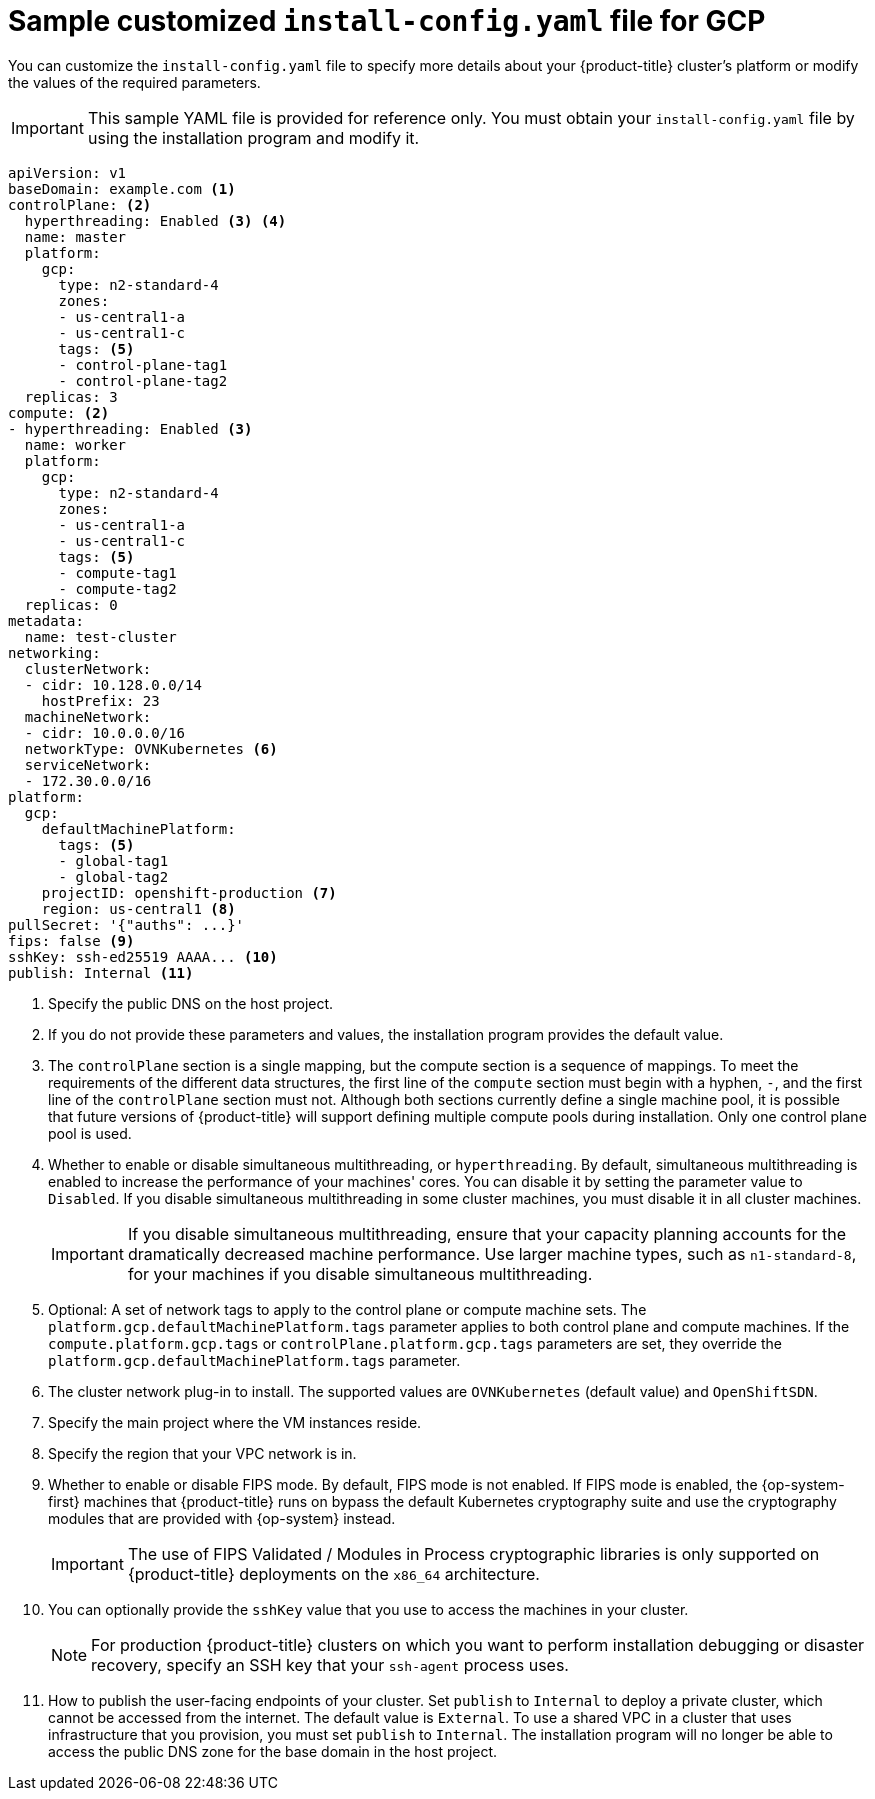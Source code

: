 // Module included in the following assemblies:
//
// * installing/installing_gcp/installing-gcp-user-infra-vpc.adoc

[id="installation-gcp-user-infra-shared-vpc-config-yaml_{context}"]
= Sample customized `install-config.yaml` file for GCP

You can customize the `install-config.yaml` file to specify more details about your {product-title} cluster's platform or modify the values of the required parameters.

[IMPORTANT]
====
This sample YAML file is provided for reference only. You must obtain your `install-config.yaml` file by using the installation program and modify it.
====

[source,yaml]
----
apiVersion: v1
baseDomain: example.com <1>
controlPlane: <2>
  hyperthreading: Enabled <3> <4>
  name: master
  platform:
    gcp:
      type: n2-standard-4
      zones:
      - us-central1-a
      - us-central1-c
      tags: <5>
      - control-plane-tag1
      - control-plane-tag2
  replicas: 3
compute: <2>
- hyperthreading: Enabled <3>
  name: worker
  platform:
    gcp:
      type: n2-standard-4
      zones:
      - us-central1-a
      - us-central1-c
      tags: <5>
      - compute-tag1
      - compute-tag2
  replicas: 0
metadata:
  name: test-cluster
networking:
  clusterNetwork:
  - cidr: 10.128.0.0/14
    hostPrefix: 23
  machineNetwork:
  - cidr: 10.0.0.0/16
  networkType: OVNKubernetes <6>
  serviceNetwork:
  - 172.30.0.0/16
platform:
  gcp:
    defaultMachinePlatform:
      tags: <5>
      - global-tag1
      - global-tag2
    projectID: openshift-production <7>
    region: us-central1 <8>
pullSecret: '{"auths": ...}'
ifndef::openshift-origin[]
fips: false <9>
sshKey: ssh-ed25519 AAAA... <10>
publish: Internal <11>
endif::openshift-origin[]
ifdef::openshift-origin[]
sshKey: ssh-ed25519 AAAA... <9>
publish: Internal <10>
endif::openshift-origin[]
----
<1> Specify the public DNS on the host project.
<2> If you do not provide these parameters and values, the installation program provides the default value.
<3> The `controlPlane` section is a single mapping, but the compute section is a sequence of mappings. To meet the requirements of the different data structures, the first line of the `compute` section must begin with a hyphen, `-`, and the first line of the `controlPlane` section must not. Although both sections currently define a single machine pool, it is possible that future versions of {product-title} will support defining multiple compute pools during installation. Only one control plane pool is used.
<4> Whether to enable or disable simultaneous multithreading, or `hyperthreading`. By default, simultaneous multithreading is enabled to increase the performance of your machines' cores. You can disable it by setting the parameter value to `Disabled`. If you disable simultaneous multithreading in some cluster machines, you must disable it in all cluster machines.
+
[IMPORTANT]
====
If you disable simultaneous multithreading, ensure that your capacity planning accounts for the dramatically decreased machine performance. Use larger machine types, such as `n1-standard-8`, for your machines if you disable simultaneous multithreading.
====
<5> Optional: A set of network tags to apply to the control plane or compute machine sets. The `platform.gcp.defaultMachinePlatform.tags` parameter applies to both control plane and compute machines. If the `compute.platform.gcp.tags` or `controlPlane.platform.gcp.tags` parameters are set, they override the `platform.gcp.defaultMachinePlatform.tags` parameter.
<6> The cluster network plug-in to install. The supported values are `OVNKubernetes` (default value) and `OpenShiftSDN`.
<7> Specify the main project where the VM instances reside.
<8> Specify the region that your VPC network is in.
ifndef::openshift-origin[]
<9> Whether to enable or disable FIPS mode. By default, FIPS mode is not enabled. If FIPS mode is enabled, the {op-system-first} machines that {product-title} runs on bypass the default Kubernetes cryptography suite and use the cryptography modules that are provided with {op-system} instead.
+
[IMPORTANT]
====
The use of FIPS Validated / Modules in Process cryptographic libraries is only supported on {product-title} deployments on the `x86_64` architecture.
====
<10> You can optionally provide the `sshKey` value that you use to access the machines in your cluster.
endif::openshift-origin[]
ifdef::openshift-origin[]
<9> You can optionally provide the `sshKey` value that you use to access the machines in your cluster.
endif::openshift-origin[]
+
[NOTE]
====
For production {product-title} clusters on which you want to perform installation debugging or disaster recovery, specify an SSH key that your `ssh-agent` process uses.
====
ifndef::openshift-origin[]
<11> How to publish the user-facing endpoints of your cluster. Set `publish` to `Internal` to deploy a private cluster, which cannot be accessed from the internet. The default value is `External`.
To use a shared VPC in a cluster that uses infrastructure that you provision, you must set `publish` to `Internal`. The installation program will no longer be able to access the public DNS zone for the base domain in the host project.
endif::openshift-origin[]
ifdef::openshift-origin[]
<10> How to publish the user-facing endpoints of your cluster. Set `publish` to `Internal` to deploy a private cluster, which cannot be accessed from the internet. The default value is `External`.
To use a shared VPC in a cluster that uses infrastructure that you provision, you must set `publish` to `Internal`. The installation program will no longer be able to access the public DNS zone for the base domain in the host project.
endif::openshift-origin[]

